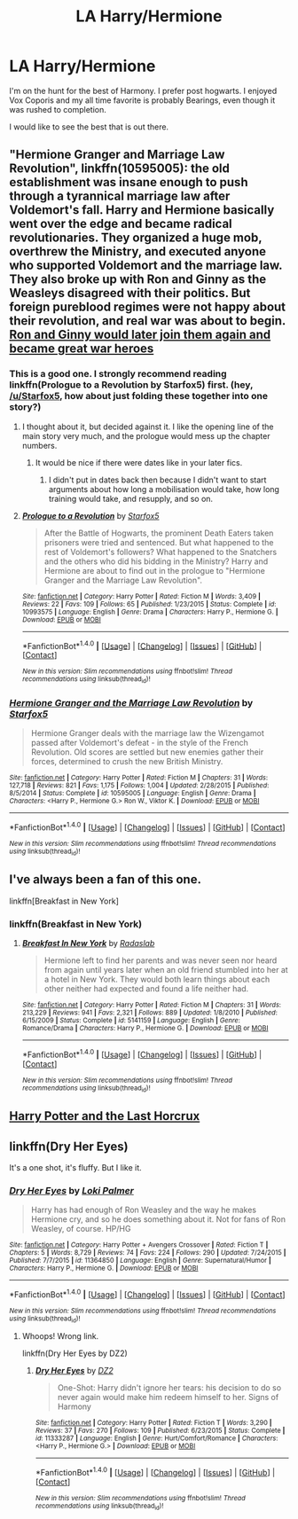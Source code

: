 #+TITLE: LA Harry/Hermione

* LA Harry/Hermione
:PROPERTIES:
:Author: g8rchomp
:Score: 2
:DateUnix: 1484250858.0
:DateShort: 2017-Jan-12
:FlairText: Request
:END:
I'm on the hunt for the best of Harmony. I prefer post hogwarts. I enjoyed Vox Coporis and my all time favorite is probably Bearings, even though it was rushed to completion.

I would like to see the best that is out there.


** "Hermione Granger and Marriage Law Revolution", linkffn(10595005): the old establishment was insane enough to push through a tyrannical marriage law after Voldemort's fall. Harry and Hermione basically went over the edge and became radical revolutionaries. They organized a huge mob, overthrew the Ministry, and executed anyone who supported Voldemort and the marriage law. They also broke up with Ron and Ginny as the Weasleys disagreed with their politics. But foreign pureblood regimes were not happy about their revolution, and real war was about to begin. [[/spoiler][Ron and Ginny would later join them again and became great war heroes]]
:PROPERTIES:
:Author: InquisitorCOC
:Score: 6
:DateUnix: 1484271726.0
:DateShort: 2017-Jan-13
:END:

*** This is a good one. I strongly recommend reading linkffn(Prologue to a Revolution by Starfox5) first. (hey, [[/u/Starfox5]], how about just folding these together into one story?)
:PROPERTIES:
:Author: munin295
:Score: 5
:DateUnix: 1484278711.0
:DateShort: 2017-Jan-13
:END:

**** I thought about it, but decided against it. I like the opening line of the main story very much, and the prologue would mess up the chapter numbers.
:PROPERTIES:
:Author: Starfox5
:Score: 2
:DateUnix: 1484288852.0
:DateShort: 2017-Jan-13
:END:

***** It would be nice if there were dates like in your later fics.
:PROPERTIES:
:Author: InquisitorCOC
:Score: 1
:DateUnix: 1484330013.0
:DateShort: 2017-Jan-13
:END:

****** I didn't put in dates back then because I didn't want to start arguments about how long a mobilisation would take, how long training would take, and resupply, and so on.
:PROPERTIES:
:Author: Starfox5
:Score: 2
:DateUnix: 1484350458.0
:DateShort: 2017-Jan-14
:END:


**** [[http://www.fanfiction.net/s/10993575/1/][*/Prologue to a Revolution/*]] by [[https://www.fanfiction.net/u/2548648/Starfox5][/Starfox5/]]

#+begin_quote
  After the Battle of Hogwarts, the prominent Death Eaters taken prisoners were tried and sentenced. But what happened to the rest of Voldemort's followers? What happened to the Snatchers and the others who did his bidding in the Ministry? Harry and Hermione are about to find out in the prologue to "Hermione Granger and the Marriage Law Revolution".
#+end_quote

^{/Site/: [[http://www.fanfiction.net/][fanfiction.net]] *|* /Category/: Harry Potter *|* /Rated/: Fiction M *|* /Words/: 3,409 *|* /Reviews/: 22 *|* /Favs/: 109 *|* /Follows/: 65 *|* /Published/: 1/23/2015 *|* /Status/: Complete *|* /id/: 10993575 *|* /Language/: English *|* /Genre/: Drama *|* /Characters/: Harry P., Hermione G. *|* /Download/: [[http://www.ff2ebook.com/old/ffn-bot/index.php?id=10993575&source=ff&filetype=epub][EPUB]] or [[http://www.ff2ebook.com/old/ffn-bot/index.php?id=10993575&source=ff&filetype=mobi][MOBI]]}

--------------

*FanfictionBot*^{1.4.0} *|* [[[https://github.com/tusing/reddit-ffn-bot/wiki/Usage][Usage]]] | [[[https://github.com/tusing/reddit-ffn-bot/wiki/Changelog][Changelog]]] | [[[https://github.com/tusing/reddit-ffn-bot/issues/][Issues]]] | [[[https://github.com/tusing/reddit-ffn-bot/][GitHub]]] | [[[https://www.reddit.com/message/compose?to=tusing][Contact]]]

^{/New in this version: Slim recommendations using/ ffnbot!slim! /Thread recommendations using/ linksub(thread_id)!}
:PROPERTIES:
:Author: FanfictionBot
:Score: 1
:DateUnix: 1484278725.0
:DateShort: 2017-Jan-13
:END:


*** [[http://www.fanfiction.net/s/10595005/1/][*/Hermione Granger and the Marriage Law Revolution/*]] by [[https://www.fanfiction.net/u/2548648/Starfox5][/Starfox5/]]

#+begin_quote
  Hermione Granger deals with the marriage law the Wizengamot passed after Voldemort's defeat - in the style of the French Revolution. Old scores are settled but new enemies gather their forces, determined to crush the new British Ministry.
#+end_quote

^{/Site/: [[http://www.fanfiction.net/][fanfiction.net]] *|* /Category/: Harry Potter *|* /Rated/: Fiction M *|* /Chapters/: 31 *|* /Words/: 127,718 *|* /Reviews/: 821 *|* /Favs/: 1,175 *|* /Follows/: 1,004 *|* /Updated/: 2/28/2015 *|* /Published/: 8/5/2014 *|* /Status/: Complete *|* /id/: 10595005 *|* /Language/: English *|* /Genre/: Drama *|* /Characters/: <Harry P., Hermione G.> Ron W., Viktor K. *|* /Download/: [[http://www.ff2ebook.com/old/ffn-bot/index.php?id=10595005&source=ff&filetype=epub][EPUB]] or [[http://www.ff2ebook.com/old/ffn-bot/index.php?id=10595005&source=ff&filetype=mobi][MOBI]]}

--------------

*FanfictionBot*^{1.4.0} *|* [[[https://github.com/tusing/reddit-ffn-bot/wiki/Usage][Usage]]] | [[[https://github.com/tusing/reddit-ffn-bot/wiki/Changelog][Changelog]]] | [[[https://github.com/tusing/reddit-ffn-bot/issues/][Issues]]] | [[[https://github.com/tusing/reddit-ffn-bot/][GitHub]]] | [[[https://www.reddit.com/message/compose?to=tusing][Contact]]]

^{/New in this version: Slim recommendations using/ ffnbot!slim! /Thread recommendations using/ linksub(thread_id)!}
:PROPERTIES:
:Author: FanfictionBot
:Score: 1
:DateUnix: 1484271731.0
:DateShort: 2017-Jan-13
:END:


** I've always been a fan of this one.

linkffn[Breakfast in New York]
:PROPERTIES:
:Author: BaldBombshell
:Score: 2
:DateUnix: 1484266738.0
:DateShort: 2017-Jan-13
:END:

*** linkffn(Breakfast in New York)
:PROPERTIES:
:Author: maxxie10
:Score: 1
:DateUnix: 1484268368.0
:DateShort: 2017-Jan-13
:END:

**** [[http://www.fanfiction.net/s/5141159/1/][*/Breakfast In New York/*]] by [[https://www.fanfiction.net/u/1806836/Radaslab][/Radaslab/]]

#+begin_quote
  Hermione left to find her parents and was never seen nor heard from again until years later when an old friend stumbled into her at a hotel in New York. They would both learn things about each other neither had expected and found a life neither had.
#+end_quote

^{/Site/: [[http://www.fanfiction.net/][fanfiction.net]] *|* /Category/: Harry Potter *|* /Rated/: Fiction M *|* /Chapters/: 31 *|* /Words/: 213,229 *|* /Reviews/: 941 *|* /Favs/: 2,321 *|* /Follows/: 889 *|* /Updated/: 1/8/2010 *|* /Published/: 6/15/2009 *|* /Status/: Complete *|* /id/: 5141159 *|* /Language/: English *|* /Genre/: Romance/Drama *|* /Characters/: Harry P., Hermione G. *|* /Download/: [[http://www.ff2ebook.com/old/ffn-bot/index.php?id=5141159&source=ff&filetype=epub][EPUB]] or [[http://www.ff2ebook.com/old/ffn-bot/index.php?id=5141159&source=ff&filetype=mobi][MOBI]]}

--------------

*FanfictionBot*^{1.4.0} *|* [[[https://github.com/tusing/reddit-ffn-bot/wiki/Usage][Usage]]] | [[[https://github.com/tusing/reddit-ffn-bot/wiki/Changelog][Changelog]]] | [[[https://github.com/tusing/reddit-ffn-bot/issues/][Issues]]] | [[[https://github.com/tusing/reddit-ffn-bot/][GitHub]]] | [[[https://www.reddit.com/message/compose?to=tusing][Contact]]]

^{/New in this version: Slim recommendations using/ ffnbot!slim! /Thread recommendations using/ linksub(thread_id)!}
:PROPERTIES:
:Author: FanfictionBot
:Score: 2
:DateUnix: 1484268449.0
:DateShort: 2017-Jan-13
:END:


** [[http://fp.fanficauthors.net/Harry_Potter_and_the_Last_Horcrux_final/Making_The_Last_Move/][Harry Potter and the Last Horcrux]]
:PROPERTIES:
:Author: T0lias
:Score: 1
:DateUnix: 1484277703.0
:DateShort: 2017-Jan-13
:END:


** linkffn(Dry Her Eyes)

It's a one shot, it's fluffy. But I like it.
:PROPERTIES:
:Author: Huntrrz
:Score: 1
:DateUnix: 1484309469.0
:DateShort: 2017-Jan-13
:END:

*** [[http://www.fanfiction.net/s/11364850/1/][*/Dry Her Eyes/*]] by [[https://www.fanfiction.net/u/2844104/Loki-Palmer][/Loki Palmer/]]

#+begin_quote
  Harry has had enough of Ron Weasley and the way he makes Hermione cry, and so he does something about it. Not for fans of Ron Weasley, of course. HP/HG
#+end_quote

^{/Site/: [[http://www.fanfiction.net/][fanfiction.net]] *|* /Category/: Harry Potter + Avengers Crossover *|* /Rated/: Fiction T *|* /Chapters/: 5 *|* /Words/: 8,729 *|* /Reviews/: 74 *|* /Favs/: 224 *|* /Follows/: 290 *|* /Updated/: 7/24/2015 *|* /Published/: 7/7/2015 *|* /id/: 11364850 *|* /Language/: English *|* /Genre/: Supernatural/Humor *|* /Characters/: Harry P., Hermione G. *|* /Download/: [[http://www.ff2ebook.com/old/ffn-bot/index.php?id=11364850&source=ff&filetype=epub][EPUB]] or [[http://www.ff2ebook.com/old/ffn-bot/index.php?id=11364850&source=ff&filetype=mobi][MOBI]]}

--------------

*FanfictionBot*^{1.4.0} *|* [[[https://github.com/tusing/reddit-ffn-bot/wiki/Usage][Usage]]] | [[[https://github.com/tusing/reddit-ffn-bot/wiki/Changelog][Changelog]]] | [[[https://github.com/tusing/reddit-ffn-bot/issues/][Issues]]] | [[[https://github.com/tusing/reddit-ffn-bot/][GitHub]]] | [[[https://www.reddit.com/message/compose?to=tusing][Contact]]]

^{/New in this version: Slim recommendations using/ ffnbot!slim! /Thread recommendations using/ linksub(thread_id)!}
:PROPERTIES:
:Author: FanfictionBot
:Score: 1
:DateUnix: 1484309483.0
:DateShort: 2017-Jan-13
:END:

**** Whoops! Wrong link.

linkffn(Dry Her Eyes by DZ2)
:PROPERTIES:
:Author: Huntrrz
:Score: 1
:DateUnix: 1484312288.0
:DateShort: 2017-Jan-13
:END:

***** [[http://www.fanfiction.net/s/11333287/1/][*/Dry Her Eyes/*]] by [[https://www.fanfiction.net/u/1931089/DZ2][/DZ2/]]

#+begin_quote
  One-Shot: Harry didn't ignore her tears: his decision to do so never again would make him redeem himself to her. Signs of Harmony
#+end_quote

^{/Site/: [[http://www.fanfiction.net/][fanfiction.net]] *|* /Category/: Harry Potter *|* /Rated/: Fiction T *|* /Words/: 3,290 *|* /Reviews/: 37 *|* /Favs/: 270 *|* /Follows/: 109 *|* /Published/: 6/23/2015 *|* /Status/: Complete *|* /id/: 11333287 *|* /Language/: English *|* /Genre/: Hurt/Comfort/Romance *|* /Characters/: <Harry P., Hermione G.> *|* /Download/: [[http://www.ff2ebook.com/old/ffn-bot/index.php?id=11333287&source=ff&filetype=epub][EPUB]] or [[http://www.ff2ebook.com/old/ffn-bot/index.php?id=11333287&source=ff&filetype=mobi][MOBI]]}

--------------

*FanfictionBot*^{1.4.0} *|* [[[https://github.com/tusing/reddit-ffn-bot/wiki/Usage][Usage]]] | [[[https://github.com/tusing/reddit-ffn-bot/wiki/Changelog][Changelog]]] | [[[https://github.com/tusing/reddit-ffn-bot/issues/][Issues]]] | [[[https://github.com/tusing/reddit-ffn-bot/][GitHub]]] | [[[https://www.reddit.com/message/compose?to=tusing][Contact]]]

^{/New in this version: Slim recommendations using/ ffnbot!slim! /Thread recommendations using/ linksub(thread_id)!}
:PROPERTIES:
:Author: FanfictionBot
:Score: 1
:DateUnix: 1484312306.0
:DateShort: 2017-Jan-13
:END:
